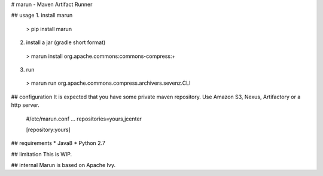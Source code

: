 # marun - Maven Artifact Runner

## usage
1. install marun
 > pip install marun

2. install a jar (gradle short format)
 > marun install org.apache.commons:commons-compress:+

3. run
 > marun run org.apache.commons.compress.archivers.sevenz.CLI

## configuration
It is expected that you have some private maven repository.
Use Amazon S3, Nexus, Artifactory or a http server.

 #/etc/marun.conf
 ...
 repositories=yours,jcenter

 [repository:yours]

## requirements
* Java8
* Python 2.7

## limitation
This is WIP.

## internal
Marun is based on Apache Ivy.



